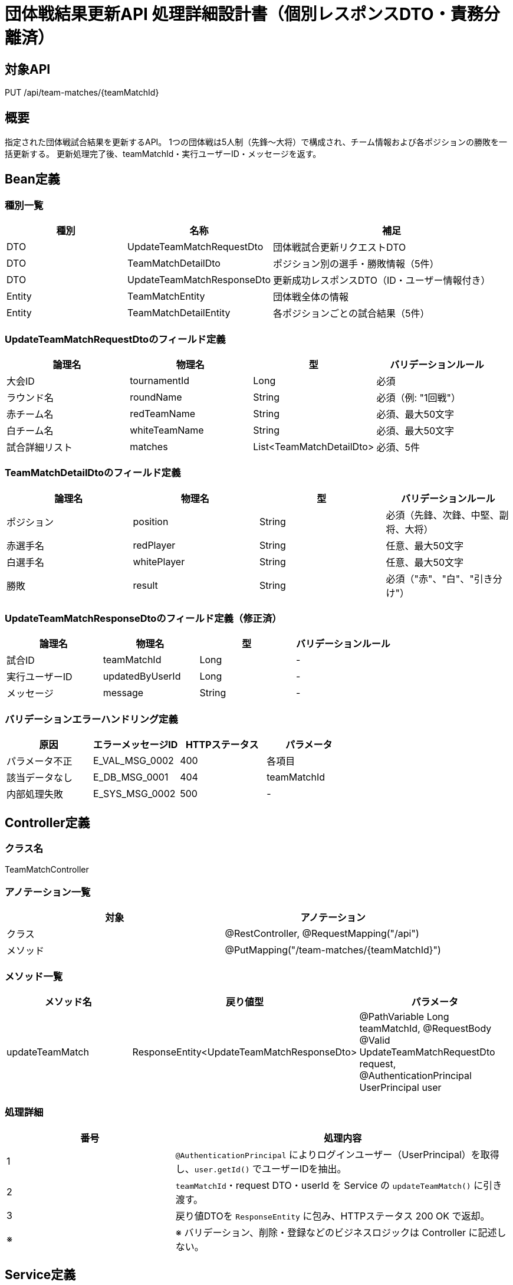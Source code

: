 = 団体戦結果更新API 処理詳細設計書（個別レスポンスDTO・責務分離済）

== 対象API
PUT /api/team-matches/{teamMatchId}

== 概要
指定された団体戦試合結果を更新するAPI。  
1つの団体戦は5人制（先鋒〜大将）で構成され、チーム情報および各ポジションの勝敗を一括更新する。  
更新処理完了後、teamMatchId・実行ユーザーID・メッセージを返す。

== Bean定義

=== 種別一覧

[cols="1,1,2", options="header"]
|===
| 種別 | 名称                            | 補足

| DTO  | UpdateTeamMatchRequestDto        | 団体戦試合更新リクエストDTO
| DTO  | TeamMatchDetailDto               | ポジション別の選手・勝敗情報（5件）
| DTO  | UpdateTeamMatchResponseDto       | 更新成功レスポンスDTO（ID・ユーザー情報付き）
| Entity | TeamMatchEntity                | 団体戦全体の情報
| Entity | TeamMatchDetailEntity          | 各ポジションごとの試合結果（5件）
|===

=== UpdateTeamMatchRequestDtoのフィールド定義

[cols="1,1,1,1", options="header"]
|===
| 論理名       | 物理名         | 型     | バリデーションルール

| 大会ID       | tournamentId   | Long   | 必須
| ラウンド名   | roundName      | String | 必須（例: "1回戦"）
| 赤チーム名   | redTeamName    | String | 必須、最大50文字
| 白チーム名   | whiteTeamName  | String | 必須、最大50文字
| 試合詳細リスト | matches       | List<TeamMatchDetailDto> | 必須、5件
|===

=== TeamMatchDetailDtoのフィールド定義

[cols="1,1,1,1", options="header"]
|===
| 論理名   | 物理名     | 型     | バリデーションルール

| ポジション | position | String | 必須（先鋒、次鋒、中堅、副将、大将）
| 赤選手名   | redPlayer | String | 任意、最大50文字
| 白選手名   | whitePlayer | String | 任意、最大50文字
| 勝敗       | result    | String | 必須（"赤"、"白"、"引き分け"）
|===

=== UpdateTeamMatchResponseDtoのフィールド定義（修正済）

[cols="1,1,1,1", options="header"]
|===
| 論理名       | 物理名         | 型   | バリデーションルール

| 試合ID       | teamMatchId    | Long | -
| 実行ユーザーID | updatedByUserId | Long | -
| メッセージ   | message         | String | -
|===

=== バリデーションエラーハンドリング定義

[cols="1,1,1,1", options="header"]
|===
| 原因                | エラーメッセージID     | HTTPステータス | パラメータ

| パラメータ不正      | E_VAL_MSG_0002         | 400             | 各項目
| 該当データなし      | E_DB_MSG_0001          | 404             | teamMatchId
| 内部処理失敗        | E_SYS_MSG_0002         | 500             | -
|===

== Controller定義

=== クラス名
TeamMatchController

=== アノテーション一覧

[cols="1,1", options="header"]
|===
| 対象   | アノテーション

| クラス   | @RestController, @RequestMapping("/api")
| メソッド | @PutMapping("/team-matches/{teamMatchId}")
|===

=== メソッド一覧

[cols="1,1,1", options="header"]
|===
| メソッド名         | 戻り値型                                  | パラメータ

| updateTeamMatch     | ResponseEntity<UpdateTeamMatchResponseDto> | @PathVariable Long teamMatchId, @RequestBody @Valid UpdateTeamMatchRequestDto request, @AuthenticationPrincipal UserPrincipal user
|===

=== 処理詳細

[cols="1,2", options="header"]
|===
| 番号 | 処理内容

| 1 | `@AuthenticationPrincipal` によりログインユーザー（UserPrincipal）を取得し、`user.getId()` でユーザーIDを抽出。
| 2 | `teamMatchId`・request DTO・userId を Service の `updateTeamMatch()` に引き渡す。
| 3 | 戻り値DTOを `ResponseEntity` に包み、HTTPステータス 200 OK で返却。
| ※ | ※ バリデーション、削除・登録などのビジネスロジックは Controller に記述しない。
|===

== Service定義

=== クラス名
TeamMatchService

=== メソッド：updateTeamMatch

[cols="1,1,1", options="header"]
|===
| メソッド名         | 戻り値型                        | パラメータ

| updateTeamMatch     | UpdateTeamMatchResponseDto      | Long teamMatchId, UpdateTeamMatchRequestDto request, Long userId
|===

=== 処理詳細

[cols="1,2", options="header"]
|===
| 番号 | 処理内容

| 1 | `teamMatchId` の存在を確認（存在しない場合は404スロー）
| 2 | 団体戦ヘッダ情報を更新（tournamentId, roundName, 赤白チーム名）
| 3 | 既存の `team_match_detail` を削除
| 4 | `request.matches` を Entity に変換し、5件一括登録
| 5 | `teamMatchId` と `userId` を含むレスポンスDTOを返却
|===

== Repository定義

=== TeamMatchMapper（MyBatis XML）

[source,sql]
----
<select id="existsById" parameterType="long" resultType="boolean">
  SELECT COUNT(*) > 0 FROM team_matches WHERE id = #{teamMatchId}
</select>

<update id="updateTeamMatch" parameterType="TeamMatchEntity">
  UPDATE team_matches
  SET tournament_id = #{tournamentId},
      round_name = #{roundName},
      red_team_name = #{redTeamName},
      white_team_name = #{whiteTeamName}
  WHERE id = #{id}
</update>

<delete id="deleteTeamMatchDetails" parameterType="long">
  DELETE FROM team_match_detail WHERE team_match_id = #{teamMatchId}
</delete>

<insert id="insertTeamMatchDetails" parameterType="java.util.List">
  INSERT INTO team_match_detail (team_match_id, position, red_player, white_player, result)
  VALUES
  <foreach collection="list" item="item" separator=",">
    (#{item.teamMatchId}, #{item.position}, #{item.redPlayer}, #{item.whitePlayer}, #{item.result})
  </foreach>
</insert>
----
